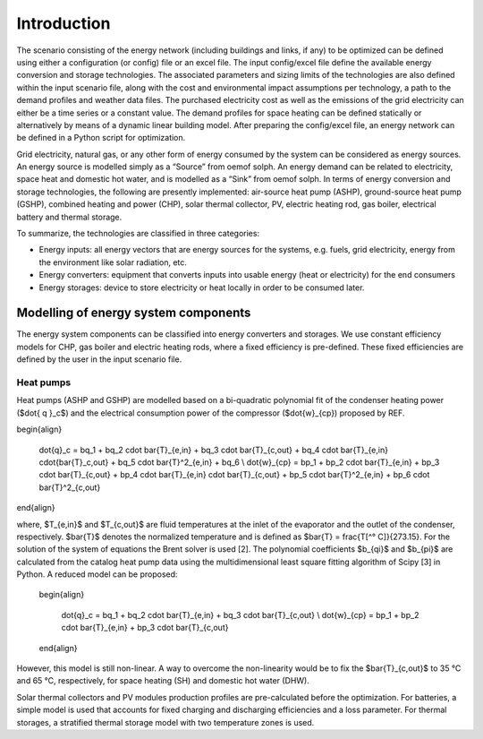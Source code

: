 Introduction
==========================


The scenario consisting of the energy network (including buildings and links, if any) to be optimized can be defined using either a configuration (or config) file or an excel file. The input config/excel file define the available energy conversion and storage technologies. The associated parameters and sizing limits of the technologies are also defined within the input scenario file, along with the cost and environmental impact assumptions per technology, a path to the demand profiles and weather data files. The purchased electricity cost as well as the emissions of the grid electricity can either be a time series or a constant value. The demand profiles for space heating can be defined statically or alternatively by means of a dynamic linear building model. After preparing the config/excel file, an energy network can be defined in a Python script for optimization.

.. image:: ./resources/optihood_architecture.png
      :width: 1000
      :alt: optihood_architecture

Grid electricity, natural gas, or any other form of energy consumed by the system can be considered as energy sources. An energy source is modelled simply as a “Source” from oemof solph. An energy demand can be related to electricity, space heat and domestic hot water, and is modelled as a “Sink” from oemof solph. In terms of energy conversion and storage technologies, the following are presently implemented: air-source heat pump (ASHP), ground-source heat pump (GSHP), combined heating and power (CHP), solar thermal collector, PV, electric heating rod, gas boiler, electrical battery and thermal storage. 


To summarize, the technologies are classified in three categories:

- Energy inputs: all energy vectors that are energy sources for the systems, e.g. fuels, grid electricity, energy from the environment like solar radiation, etc.
- Energy converters: equipment that converts inputs into usable energy (heat or electricity) for the end consumers
- Energy storages: device to store electricity or heat locally in order to be consumed later.

.. image:: ./resources/energy_types.png
      :width: 800
      :alt: energy_types


Modelling of energy system components
--------------------

The energy system components can be classified into energy converters and storages. We use constant efficiency models for CHP, gas boiler and electric heating rods, where a fixed efficiency is pre-defined. These fixed efficiencies are defined by the user in the input scenario file. 

Heat pumps
^^^^^^^^^^^^^^^^^^^

Heat pumps (ASHP and GSHP) are modelled based on a bi-quadratic polynomial fit of the  condenser heating power ($\dot{ q }_c$) and the electrical consumption power of the compressor ($\dot{w}_{cp}) proposed by REF.

\begin{align}
    
    \dot{q}_c = bq_1 + bq_2 \cdot \bar{T}_{e,in} + bq_3 \cdot \bar{T}_{c,out} + bq_4 \cdot \bar{T}_{e,in} \cdot{\bar{T}_c,out} + bq_5 \cdot \bar{T}^2_{e,in} + bq_6 \\
    \dot{w}_{cp} = bp_1 + bp_2 \cdot \bar{T}_{e,in} + bp_3 \cdot \bar{T}_{c,out} + bp_4 \cdot \bar{T}_{e,in} \cdot \bar{T}_{c,out} + bp_5 \cdot \bar{T}^2_{e,in} + bp_6 \cdot \bar{T}^2_{c,out}

\end{align}

where, $T_{e,in}$ and $T_{c,out}$ are fluid temperatures at the inlet of the evaporator and the outlet of the condenser, respectively. $\bar{T}$ denotes the normalized temperature and is defined as $\bar{T} = \frac{T[^° C]}{273.15}. For the
solution of the system of equations the Brent solver is used [2]. The polynomial coefficients $b_{qi}$ and
$b_{pi}$ are calculated from the catalog heat pump data using the multidimensional least square fitting
algorithm of Scipy [3] in Python.
A reduced model can be proposed:

      \begin{align}
    
          \dot{q}_c = bq_1 + bq_2 \cdot \bar{T}_{e,in} + bq_3 \cdot \bar{T}_{c,out}  \\
          \dot{w}_{cp} = bp_1 + bp_2 \cdot \bar{T}_{e,in} + bp_3 \cdot \bar{T}_{c,out}
      \end{align}


However, this model is still non-linear. A way to overcome the non-linearity would be to fix the $\bar{T}_{c,out}$ to 35 °C and 65 °C, respectively, for space heating (SH) and domestic hot water (DHW).

.. image:: ./resources/HP_model_param.png
      :width: 800
      :alt: HP_model_param

.. image:: ./resources/HP_figures.png
      :width: 800
      :alt: HP_figures

.. image:: ./resources/HP_figures_1.png
      :width: 800
      :alt: HP_figures_1

.. image:: ./resources/HP_table2.png
      :width: 800
      :alt: HP_table2

.. image:: ./resources/HP_table3.png
      :width: 800
      :alt: HP_table3

.. image:: ./resources/HP_table4.png
      :width: 800
      :alt: HP_table4

Solar thermal collectors and PV modules production profiles are pre-calculated before the optimization. For batteries, a simple model is used that accounts for fixed charging and discharging efficiencies and a loss parameter. For thermal storages, a stratified thermal storage model with two temperature zones is used.
